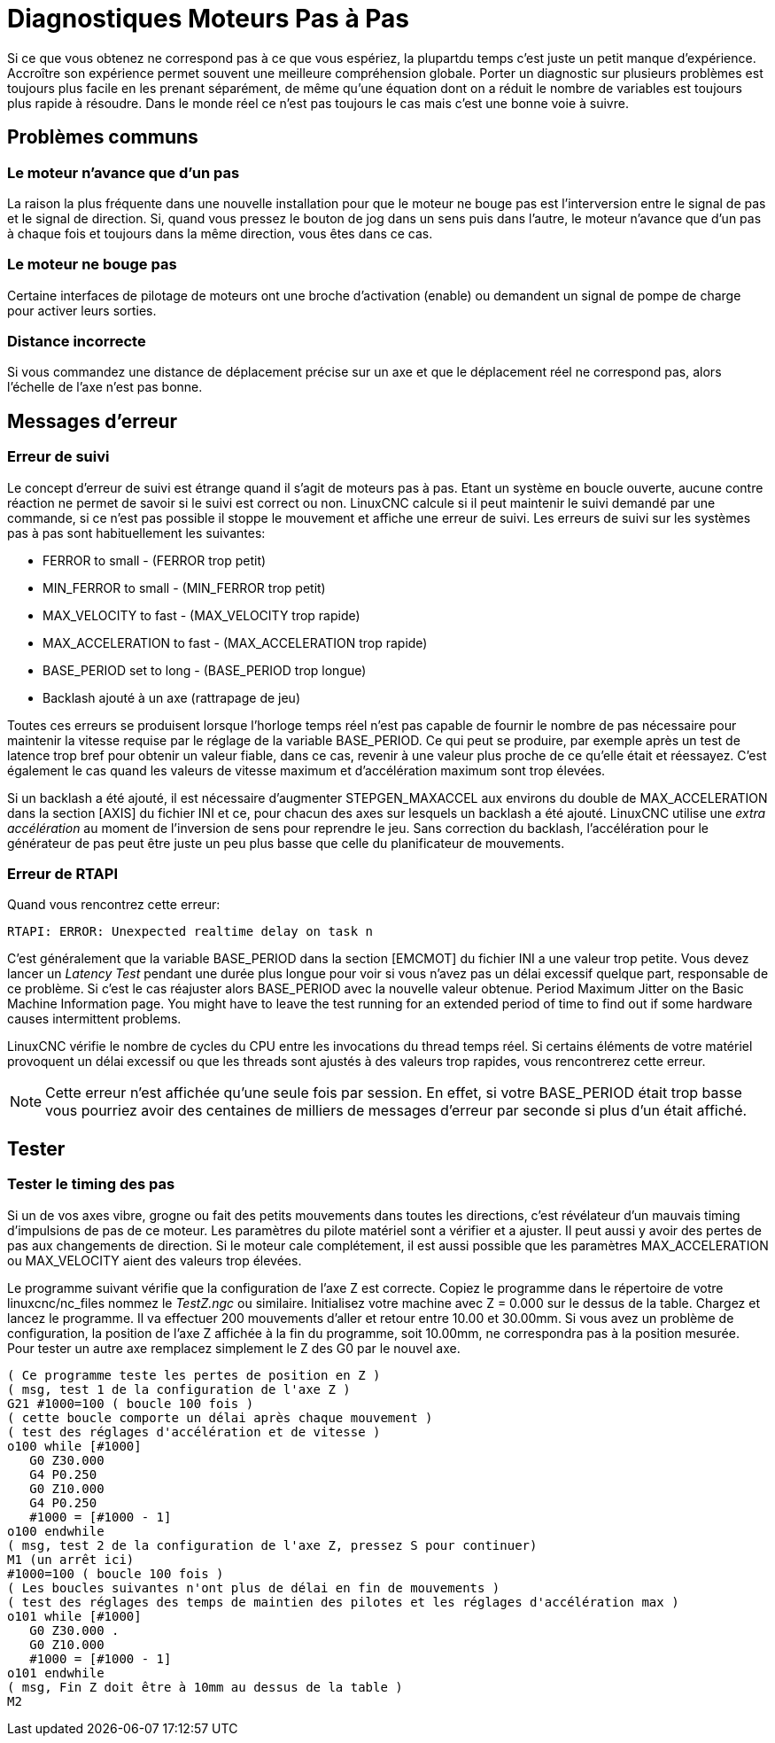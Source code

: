 :lang: fr

[[cha:stepper-diagnostics]]
= Diagnostiques Moteurs Pas à Pas(((Diagnostiques Pas à Pas)))

// Custom lang highlight
// must come after the doc title, to work around a bug in asciidoc 8.6.6
:ini: {basebackend@docbook:'':ini}
:hal: {basebackend@docbook:'':hal}
:ngc: {basebackend@docbook:'':ngc}

Si ce que vous obtenez ne correspond pas à ce que vous espériez, la plupartdu
temps c'est juste un petit manque d'expérience. Accroître son expérience permet
souvent une meilleure compréhension globale. Porter un diagnostic sur plusieurs
problèmes est toujours plus facile en les prenant séparément, de même qu'une
équation dont on a réduit le nombre de variables est toujours plus rapide à 
résoudre. Dans le monde réel ce n'est pas toujours le cas mais c'est une bonne voie à suivre.

== Problèmes communs

=== Le moteur n'avance que d'un pas

La raison la plus fréquente dans une nouvelle installation pour que le moteur ne
bouge pas est l'interversion entre le signal de pas et le signal de direction. Si, quand vous pressez le bouton de jog dans un
sens puis dans l'autre, le moteur n'avance que d'un pas à chaque fois
et toujours dans la même direction, vous êtes dans ce cas.

=== Le moteur ne bouge pas

Certaine interfaces de pilotage de moteurs ont une broche d'activation (enable) ou demandent un signal de pompe de charge pour activer leurs
sorties.

=== Distance incorrecte

Si vous commandez une distance de déplacement précise sur un axe et que le déplacement réel ne
correspond pas, alors l'échelle de l'axe n'est pas bonne.

== Messages d'erreur

=== Erreur de suivi

Le concept d'erreur de suivi est étrange quand il s'agit de moteurs
pas à pas. Etant un système en boucle ouverte, aucune contre réaction
ne permet de savoir si le suivi est correct ou non. LinuxCNC calcule si il
peut maintenir le suivi demandé par une commande, si ce n'est pas
possible il stoppe le mouvement et affiche une erreur de suivi. Les
erreurs de suivi sur les systèmes pas à pas sont habituellement les suivantes:

- FERROR to small - (FERROR trop petit)
- MIN_FERROR to small - (MIN_FERROR trop petit)
- MAX_VELOCITY to fast - (MAX_VELOCITY trop rapide)
- MAX_ACCELERATION to fast - (MAX_ACCELERATION trop rapide)
- BASE_PERIOD set to long - (BASE_PERIOD trop longue)
- Backlash ajouté à un axe (rattrapage de jeu)

Toutes ces erreurs se produisent lorsque l'horloge temps réel n'est pas capable de fournir le nombre de pas nécessaire pour maintenir la
vitesse requise par le réglage de la variable BASE_PERIOD. Ce qui peut se produire, par exemple après un test de latence trop bref pour
obtenir un valeur fiable, dans ce cas, revenir à une valeur plus proche de ce qu'elle était et réessayez. C'est également le cas quand les
valeurs de vitesse maximum et d'accélération maximum sont trop élevées.

Si un backlash a été ajouté, il est nécessaire d'augmenter STEPGEN_MAXACCEL aux environs du double de MAX_ACCELERATION dans la
section [AXIS] du fichier INI et ce, pour chacun des axes sur lesquels 
un backlash a été ajouté. LinuxCNC utilise une _extra accélération_ au
moment de l'inversion de sens pour reprendre le jeu. Sans correction du
backlash, l'accélération pour le générateur de pas peut être juste un
peu plus basse que celle du planificateur de mouvements.

=== Erreur de RTAPI

Quand vous rencontrez cette erreur:

----
RTAPI: ERROR: Unexpected realtime delay on task n
----

C'est généralement que la variable BASE_PERIOD dans la section
[EMCMOT] du fichier INI a une valeur trop petite. Vous devez lancer un
_Latency Test_ pendant une durée plus longue pour voir si vous n'avez
pas un délai excessif quelque part, responsable de ce problème. Si
c'est le cas réajuster alors BASE_PERIOD avec la nouvelle valeur
obtenue.
Period Maximum Jitter on the Basic Machine Information page. You might
have to leave the test running for an extended period of time to find
out if some hardware causes intermittent problems.

LinuxCNC vérifie le nombre de cycles du CPU entre les invocations du thread temps réel. Si certains éléments de votre matériel provoquent un
délai excessif ou que les threads sont ajustés à des valeurs trop
rapides, vous rencontrerez cette erreur.

[NOTE]
Cette erreur n'est affichée qu'une seule fois par session. En
effet, si votre BASE_PERIOD était trop basse vous pourriez avoir des
centaines de milliers de messages d'erreur par seconde si plus d'un était affiché.

== Tester

=== Tester le timing des pas

Si un de vos axes vibre, grogne ou fait des petits mouvements dans
toutes les directions, c'est révélateur d'un mauvais timing
d'impulsions de pas de ce moteur. Les paramètres du pilote matériel
sont a vérifier et a ajuster. Il peut aussi y avoir des pertes de pas
aux changements de direction. Si le moteur cale complétement, il est
aussi possible que les paramètres MAX_ACCELERATION ou MAX_VELOCITY aient des valeurs trop élevées.

Le programme suivant vérifie que la configuration de l'axe Z est
correcte. Copiez le programme dans le répertoire de votre linuxcnc/nc_files
nommez le _TestZ.ngc_ ou similaire. Initialisez votre machine avec Z =
0.000 sur le dessus de la table. Chargez et lancez le programme. Il va
effectuer 200 mouvements d'aller et retour entre 10.00 et 30.00mm. Si
vous avez un problème de configuration, la position de l'axe Z affichée
à la fin du programme, soit 10.00mm, ne correspondra pas à la position
mesurée. Pour tester un autre axe remplacez simplement le Z des G0 par le nouvel axe.

[source,{ngc}]
----
( Ce programme teste les pertes de position en Z )
( msg, test 1 de la configuration de l'axe Z ) 
G21 #1000=100 ( boucle 100 fois )  
( cette boucle comporte un délai après chaque mouvement )
( test des réglages d'accélération et de vitesse )
o100 while [#1000] 
   G0 Z30.000
   G4 P0.250 
   G0 Z10.000 
   G4 P0.250 
   #1000 = [#1000 - 1] 
o100 endwhile 
( msg, test 2 de la configuration de l'axe Z, pressez S pour continuer) 
M1 (un arrêt ici)
#1000=100 ( boucle 100 fois ) 
( Les boucles suivantes n'ont plus de délai en fin de mouvements )
( test des réglages des temps de maintien des pilotes et les réglages d'accélération max )
o101 while [#1000] 
   G0 Z30.000 .
   G0 Z10.000 
   #1000 = [#1000 - 1] 
o101 endwhile 
( msg, Fin Z doit être à 10mm au dessus de la table ) 
M2
----
